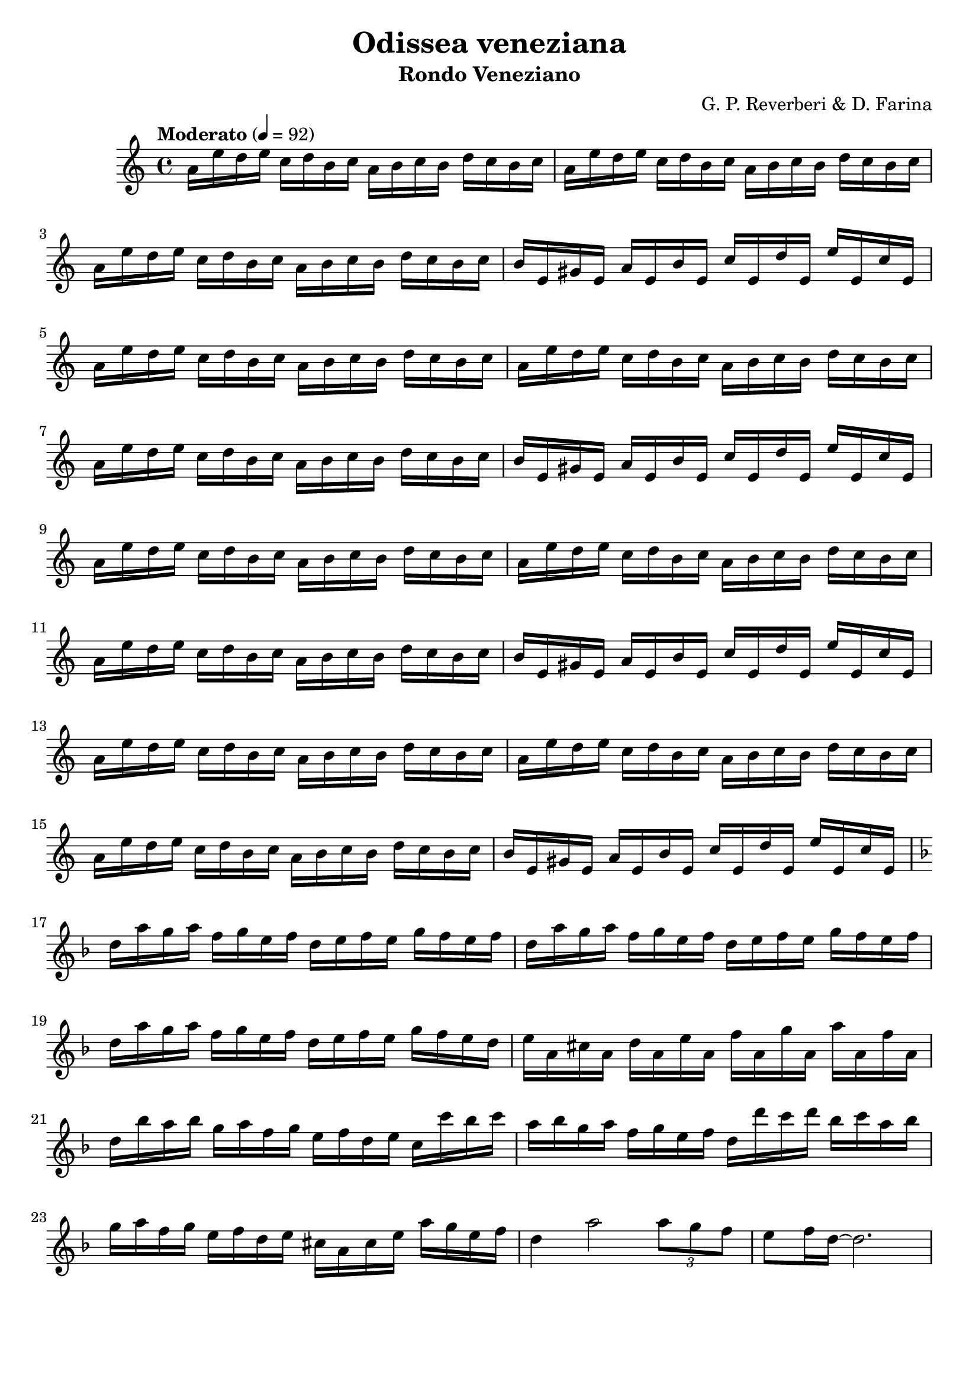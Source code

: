 \version "2.24.2"
\language "english"

\header {
  title = "Odissea veneziana"
  subtitle = "Rondo Veneziano"
  composer = "G. P. Reverberi & D. Farina"
  tagline = ""
}
%#(set-global-staff-size 16) % Default is usually 20.

violinOne = \relative c'' {
  \clef treble
  \key a \minor
  \time 4/4
  \tempo "Moderato" 4 = 92

  % Page 40 - Line 1
  a16 e' d  e c d b  c  a  b  c  b  d  c  b  c |
  a16 e' d  e c d b  c  a  b  c  b  d  c  b  c |
  \break
  % Page 40 - Line 2
  a16 e' d  e c d b  c  a  b  c  b  d  c  b  c |
  b16 e, gs e a e b' e, c' e, d' e, e' e, c' e, |
\break
  a16 e' d  e c d b  c  a  b  c  b  d  c  b  c |
  % Page 40 - Line 3
  a16 e' d  e c d b  c  a  b  c  b  d  c  b  c |
  \break
  a16 e' d  e c d b  c  a  b  c  b  d  c  b  c |
  b16 e, gs e a e b' e, c' e, d' e, e' e, c' e, |
\break
  % Page 40 - Line 4
  a16 e' d  e c d b  c  a  b  c  b  d  c  b  c |
  a16 e' d  e c d b  c  a  b  c  b  d  c  b  c |
 \break
  a16 e' d  e c d b  c  a  b  c  b  d  c  b  c |
%\break
  % Page 41 - Line 1
  b16 e, gs e a e b' e, c' e, d' e, e' e, c' e, |
  \break
  a16 e' d e c d b c a b c b d c b c |
  a16 e' d e c d b c a b c b d c b c |
\break
  % Page 41 - Line 2
  a16 e' d e c d b c a b c b d c b c |
  b16 e, gs e a e b' e, c' e, d' e, e' e, c' e, |


\break
\key d \minor
  % Page 41 - Line 3 (measure 17)
  d'16 a' g a f g e f d e f e g f e f |
  d16  a' g a f g e f d e f e g f e f |
  \break
  d16  a' g a f g e f d e f e g f e d |
  % Page 41 - Line 4 (measure 20)
  e16 a, cs a d a e' a, f' a, g' a, a' a, f' a, |
\break
  d16 bf' a bf g a f g e f d e c c' bf c |
  a bf g a  f g e f d d' c d bf c a bf |
  \break
  % Page 41 - Line 5 (measure 23)
  g16  a  f   g  
  e16  f  d   e 
  cs   a  cs  e
  a    g  e   f |
  d4   a'2 
  \tuplet 3/2 {a8 g f} |
  e8 f16 d ~ d2. |



}

\score {
  \new Staff \violinOne
}
